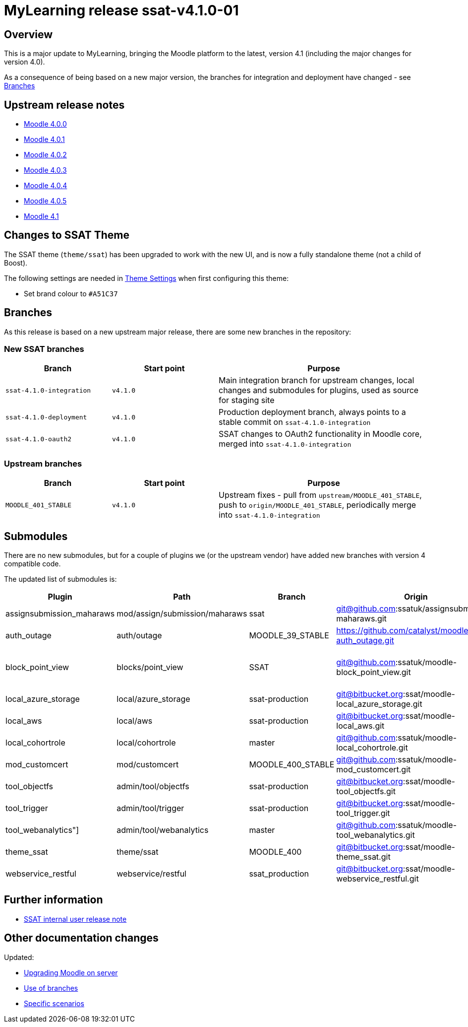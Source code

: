 = MyLearning release ssat-v4.1.0-01

== Overview

This is a major update to MyLearning, bringing the Moodle platform to the latest, version 4.1 (including the major changes for version 4.0).

As a consequence of being based on a new major version, the branches for integration and deployment have changed - see <<Branches>>

== Upstream release notes

* https://moodledev.io/general/releases/4.0[Moodle 4.0.0]
* https://moodledev.io/general/releases/4.0/4.0.1[Moodle 4.0.1]
* https://moodledev.io/general/releases/4.0/4.0.2[Moodle 4.0.2]
* https://moodledev.io/general/releases/4.0/4.0.3[Moodle 4.0.3]
* https://moodledev.io/general/releases/4.0/4.0.4[Moodle 4.0.4]
* https://moodledev.io/general/releases/4.0/4.0.5[Moodle 4.0.5]
* https://moodledev.io/general/releases/4.1[Moodle 4.1]

== Changes to SSAT Theme

The SSAT theme (`theme/ssat`) has been upgraded to work with the new UI, and is now a fully standalone theme (not a child of Boost).

The following settings are needed in https://mylearning.ssat.cloud/admin/settings.php?section=themesettingssat[Theme Settings] when first configuring this theme:

* Set brand colour to `#A51C37`


== Branches

As this release is based on a new upstream major release, there are some new branches in the repository:

=== New SSAT branches

[%header,cols="1,1,2"]
|===
|Branch
|Start point
|Purpose

|`ssat-4.1.0-integration`
|`v4.1.0`
|Main integration branch for upstream changes, local changes and submodules for plugins, used as source for staging site

|`ssat-4.1.0-deployment`
|`v4.1.0`
|Production deployment branch, always points to a stable commit on `ssat-4.1.0-integration`

|`ssat-4.1.0-oauth2`
|`v4.1.0`
|SSAT changes to OAuth2 functionality in Moodle core, merged into `ssat-4.1.0-integration`

|===

=== Upstream branches

[%header,cols="1,1,2"]
|===
|Branch
|Start point
|Purpose

|`MOODLE_401_STABLE`
|`v4.1.0`
|Upstream fixes - pull from `upstream/MOODLE_401_STABLE`, push to `origin/MOODLE_401_STABLE`, periodically merge into `ssat-4.1.0-integration`


|===

== Submodules

There are no new submodules, but for a couple of plugins we (or the upstream vendor)  have added new branches with version 4 compatible code.

The updated list of submodules is:

[%header,cols="1,1,1,2a,2a"]
|===
|Plugin
|Path
|Branch
|Origin
|Upstream

|assignsubmission_maharaws
|mod/assign/submission/maharaws
|ssat
|git@github.com:ssatuk/assignsubmission-maharaws.git
|https://github.com/catalyst/assignsubmission-maharaws.git

|auth_outage
|auth/outage
|MOODLE_39_STABLE
|https://github.com/catalyst/moodle-auth_outage.git
|n/a

|block_point_view
|blocks/point_view
|SSAT
|git@github.com:ssatuk/moodle-block_point_view.git
|https://github.com/QuentinFombaron/moodle-block_point_view.git & +
 git@github.com:Astor-Bizard/moodle-block_point_view.git

|local_azure_storage
|local/azure_storage
|ssat-production
|git@bitbucket.org:ssat/moodle-local_azure_storage.git
|https://github.com/catalyst/moodle-local_azure_storage.git

|local_aws
|local/aws
|ssat-production
|git@bitbucket.org:ssat/moodle-local_aws.git
|https://github.com/catalyst/moodle-local_aws.git

|local_cohortrole
|local/cohortrole
|master
|git@github.com:ssatuk/moodle-local_cohortrole.git
|https://github.com/paulholden/moodle-local_cohortrole.git


|mod_customcert
|mod/customcert
|MOODLE_400_STABLE
|git@github.com:ssatuk/moodle-mod_customcert.git
|https://github.com/mdjnelson/moodle-mod_customcert.git
 
|tool_objectfs
|admin/tool/objectfs
|ssat-production
|git@bitbucket.org:ssat/moodle-tool_objectfs.git
|https://github.com/catalyst/moodle-tool_objectfs.git

|tool_trigger
|admin/tool/trigger
|ssat-production
|git@bitbucket.org:ssat/moodle-tool_trigger.git
|https://github.com/catalyst/moodle-tool_trigger.git
 
|tool_webanalytics"]
|admin/tool/webanalytics
|master
|git@github.com:ssatuk/moodle-tool_webanalytics.git
|https://github.com/catalyst/moodle-tool_webanalytics.git

|theme_ssat
|theme/ssat
|MOODLE_400
|git@bitbucket.org:ssat/moodle-theme_ssat.git
|n/a

|webservice_restful
|webservice/restful
|ssat_production
|git@bitbucket.org:ssat/moodle-webservice_restful.git
|https://github.com/catalyst/moodle-webservice_restful.git


|===

== Further information

* https://docs.ssatuk.co.uk/elearnstaff/1.0/moodle/releases/ssat-v4.1.0-01.html[SSAT internal user release note]

== Other documentation changes

Updated:

* xref:procedures/moodle-upgrade.adoc[Upgrading Moodle on server]
* xref:development/branching.adoc[Use of branches]
* xref:development/scenarios.adoc[Specific scenarios]